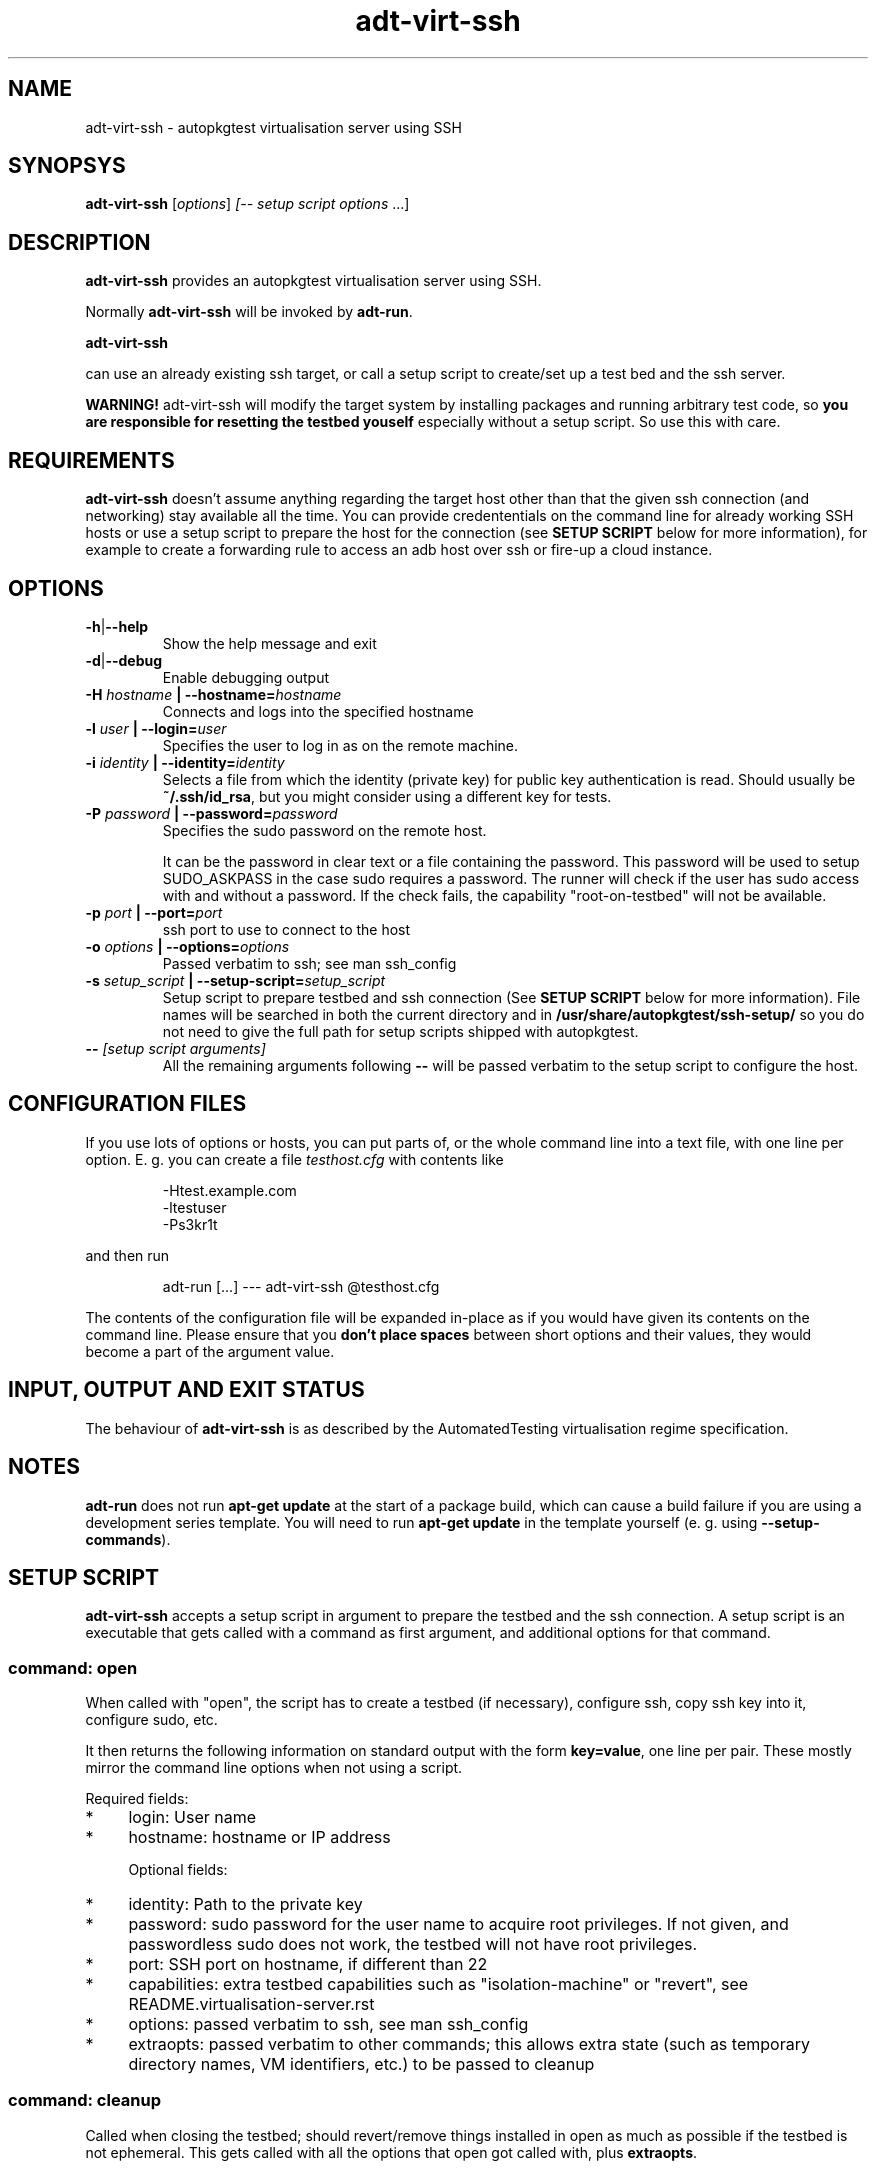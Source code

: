 .TH adt\-virt-ssh 1 2014 "Linux Programmer's Manual"
.SH NAME
adt\-virt\-ssh \- autopkgtest virtualisation server using SSH

.SH SYNOPSYS
.B adt\-virt\-ssh
.RI [ options ]
.I [\fI-- setup script options\fR ...]


.SH DESCRIPTION
.B adt-virt-ssh
provides an autopkgtest virtualisation server using SSH.

Normally
.B adt-virt-ssh
will be invoked by
.BR adt-run .

.B adt-virt-ssh

can use an already existing ssh target, or call a setup script to create/set up
a test bed and the ssh server.

.B WARNING!
adt-virt-ssh will modify the target system by installing packages and running
arbitrary test code, so
.B you are responsible for resetting the testbed youself
especially without a setup script. So use this with care.

.SH REQUIREMENTS
.B adt-virt-ssh
doesn't assume anything regarding the target host other than that the given ssh
connection (and networking) stay available all the time. You can provide
credententials on the command line for already working SSH hosts or use a
setup script to prepare the host for the connection (see
.B SETUP SCRIPT
below for more information), for example to create a
forwarding rule to access an adb host over ssh or fire-up a cloud instance.

.SH OPTIONS

.TP
.BR -h | --help
Show the help message and exit

.TP
.BR -d | --debug
Enable debugging output

.TP
.BI  -H  " hostname" " | --hostname=" hostname
Connects and logs into the specified hostname

.TP
.BI  -l " user" " | --login=" user
Specifies the user to log in as on the remote machine.

.TP
.BI  -i " identity" " | --identity=" identity
Selects a file from which the identity (private key) for public key
authentication is read. Should usually be
.BR ~/.ssh/id_rsa ,
but you might consider using a different key for tests.

.TP
.BI  -P " password" " | --password=" password
Specifies the sudo password on the remote host.

It can be the password in clear text or a file containing the password. This
password will be used to setup SUDO_ASKPASS in the case sudo requires a
password. The runner will check if the user has sudo access with and without a
password. If the check fails, the capability "root-on-testbed" will not be
available.

.TP
.BI  -p " port" " | --port=" port
ssh port to use to connect to the host

.TP
.BI  -o " options" " | --options=" options
Passed verbatim to ssh; see man ssh_config

.TP
.BI  -s " setup_script" " | --setup-script=" setup_script
Setup script to prepare testbed and ssh connection (See
.B SETUP SCRIPT
below for more information). File names
will be searched in both the current directory and in
.B /usr/share/autopkgtest/ssh-setup/
so you do not need to give the full path for setup scripts shipped with
autopkgtest.

.TP
.BI -- " [setup script arguments] "
All the remaining arguments following \fB--\fR will be passed verbatim to the setup
script to configure the host.


.SH CONFIGURATION FILES
If you use lots of options or hosts, you can put parts of, or the whole
command line into a text file, with one line per option. E. g. you can create a
file
.I testhost.cfg
with contents like

.RS
.EX
-Htest.example.com
-ltestuser
-Ps3kr1t
.EE
.RE

and then run

.RS
.EX
adt-run [...] --- adt-virt-ssh @testhost.cfg
.EE
.RE

The contents of the configuration file will be expanded in-place as if you
would have given its contents on the command line. Please ensure that you
.B don't place spaces
between short options and their values, they would become a part of the
argument value.

.SH INPUT, OUTPUT AND EXIT STATUS
The behaviour of
.B adt-virt-ssh
is as described by the AutomatedTesting virtualisation regime
specification.

.SH NOTES

\fBadt-run\fR does not run \fBapt-get update\fR at the start of a package
build, which can cause a build failure if you are using a development
series template. You will need to run \fBapt-get update\fR in the template
yourself (e. g. using \fB\-\-setup\-commands\fR).

.SH SETUP SCRIPT

.B adt-virt-ssh
accepts a setup script in argument to prepare the testbed and the ssh
connection. A setup script is an executable that gets called with a command as
first argument, and additional options for that command.

.SS command: open
When called with "open", the script has to create a testbed (if necessary),
configure ssh, copy ssh key into it, configure sudo, etc.

It then returns the following information on standard output with the form
\fBkey=value\fR, one line per pair. These mostly mirror the command line
options when not using a script.

Required fields:

.IP * 4
login: User name

.IP * 4
hostname: hostname or IP address

Optional fields:

.IP * 4
identity: Path to the private key

.IP * 4
password: sudo password for the user name to acquire root privileges. If not
given, and passwordless sudo does not work, the testbed will not have root
privileges.

.IP * 4
port: SSH port on hostname, if different than 22

.IP * 4
capabilities: extra testbed capabilities such as "isolation-machine" or
"revert", see README.virtualisation-server.rst

.IP * 4
options: passed verbatim to ssh, see man ssh_config

.IP * 4
extraopts: passed verbatim to other commands; this allows extra state (such as
temporary directory names, VM identifiers, etc.) to be passed to cleanup

.SS command: cleanup
Called when closing the testbed; should revert/remove things installed in
open as much as possible if the testbed is not ephemeral. This gets called with
all the options that open got called with, plus
.BR extraopts .

.SS command: revert
If there is a more efficient way of resetting the testbed between tests than
cleanup plus open, such as using VM snapshots, the script should put "revert"
into the capabilities and implement this command.

.SS command: reboot
If the testbed can be rebooted with keeping state, the script should put
"reboot" into the capabilities and implement this command.

.SS Included scripts

.RE
autopkgtest provides setup scripts for common types of testbeds in
.BR /usr/share/autopkgtest/ssh-setup/ .
Please see the comments in these scripts for how to use them. Also, please
consider using
.B /usr/share/autopkgtest/ssh-setup/SKELETON
as a basis for writing your own.

.SH EXAMPLES

Run the tests of the libpng source package on an existing "mytesthost":

.RS
.EX
adt-run libpng --- ssh -H mytesthost -l joe -P /tmp/joe_password
.EE
.RE

Run the tests of a click package on an Ubuntu phone with an ssh connection over
ADB, using the setup script, with specifying an option to the setup script to
pick a particular serial ID:

.RS
.EX
adt-run ./ubuntu-calculator-app ./com.ubuntu.calculator_1.3.283_all.click \\
  --- ssh -s /usr/share/autopkgtest/ssh-setup/adb -- -s 0123456789abcdef
.EE
.RE

.SH SEE ALSO
.BR adt\-run (1),
.BR /usr/share/doc/autopkgtest/ ,
.BR /usr/share/autopkgtest/ssh-setup/SKELETON .

.SH AUTHORS AND COPYRIGHT
.B adt-virt-ssh
was written by Martin Pitt <martin.pitt@ubuntu.com> and Jean-Baptiste
Lallement <jean.baptiste.lallement@ubuntu.com>.

This manpage is part of autopkgtest, a tool for testing Debian binary
packages.  autopkgtest is Copyright (C) 2006-2014 Canonical Ltd and others.

See \fB/usr/share/doc/autopkgtest/CREDITS\fR for the list of
contributors and full copying conditions.
